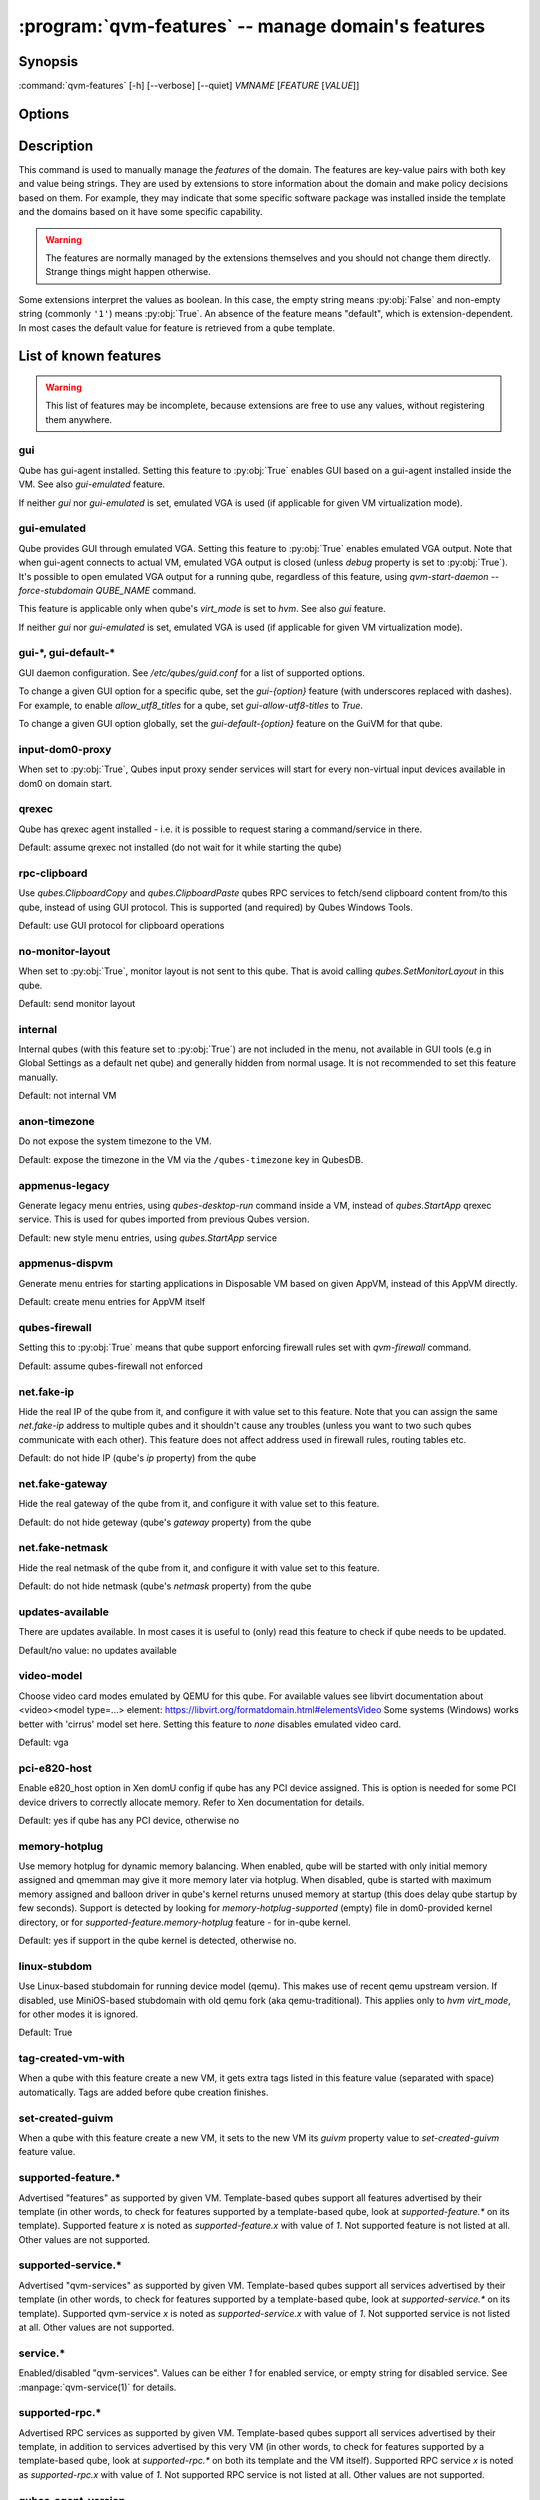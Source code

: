 .. program:: qvm-features

:program:`qvm-features` -- manage domain's features
===================================================

Synopsis
--------

:command:`qvm-features` [-h] [--verbose] [--quiet] *VMNAME* [*FEATURE* [*VALUE*]]

Options
-------

.. option:: --help, -h

   show this help message and exit

.. option:: --verbose, -v

   increase verbosity

.. option:: --quiet, -q

   decrease verbosity

.. option:: --unset, --default, --delete, -D

   Unset the feature.

.. option:: --version

   Show program's version number and exit

Description
-----------

This command is used to manually manage the *features* of the domain. The
features are key-value pairs with both key and value being strings. They are
used by extensions to store information about the domain and make policy
decisions based on them. For example, they may indicate that some specific
software package was installed inside the template and the domains based on it
have some specific capability.

.. warning::

   The features are normally managed by the extensions themselves and you should
   not change them directly. Strange things might happen otherwise.

Some extensions interpret the values as boolean. In this case, the empty string
means :py:obj:`False` and non-empty string (commonly ``'1'``) means
:py:obj:`True`. An absence of the feature means "default", which is
extension-dependent. In most cases the default value for feature is retrieved
from a qube template.

List of known features
----------------------

.. warning::

   This list of features may be incomplete, because extensions are free to use any
   values, without registering them anywhere.

gui
^^^

Qube has gui-agent installed. Setting this feature to :py:obj:`True` enables GUI
based on a gui-agent installed inside the VM.
See also `gui-emulated` feature.

If neither `gui` nor `gui-emulated` is set, emulated VGA is used (if
applicable for given VM virtualization mode).

gui-emulated
^^^^^^^^^^^^

Qube provides GUI through emulated VGA. Setting this feature to
:py:obj:`True` enables emulated VGA output. Note that when gui-agent connects to
actual VM, emulated VGA output is closed (unless `debug` property is set to
:py:obj:`True`). It's possible to open emulated VGA output for a running qube,
regardless of this feature, using `qvm-start-daemon --force-stubdomain QUBE_NAME`
command.

This feature is applicable only when qube's `virt_mode` is set to `hvm`.
See also `gui` feature.

If neither `gui` nor `gui-emulated` is set, emulated VGA is used (if
applicable for given VM virtualization mode).

gui-\*, gui-default-\*
^^^^^^^^^^^^^^^^^^^^^^

GUI daemon configuration. See `/etc/qubes/guid.conf` for a list of supported
options.

To change a given GUI option for a specific qube, set the `gui-{option}`
feature (with underscores replaced with dashes). For example, to enable
`allow_utf8_titles` for a qube, set `gui-allow-utf8-titles` to `True`.

To change a given GUI option globally, set the `gui-default-{option}` feature
on the GuiVM for that qube.

input-dom0-proxy
^^^^^^^^^^^^^^^^

When set to :py:obj:`True`, Qubes input proxy sender services will start
for every non-virtual input devices available in dom0 on domain start.


qrexec
^^^^^^

Qube has qrexec agent installed - i.e. it is possible to request staring a
command/service in there.

Default: assume qrexec not installed (do not wait for it while starting the
qube)

rpc-clipboard
^^^^^^^^^^^^^

Use `qubes.ClipboardCopy` and `qubes.ClipboardPaste` qubes RPC services to
fetch/send clipboard content from/to this qube, instead of using GUI protocol.
This is supported (and required) by Qubes Windows Tools.

Default: use GUI protocol for clipboard operations

no-monitor-layout
^^^^^^^^^^^^^^^^^

When set to :py:obj:`True`, monitor layout is not sent to this qube. That is
avoid calling `qubes.SetMonitorLayout` in this qube.

Default: send monitor layout

internal
^^^^^^^^

Internal qubes (with this feature set to :py:obj:`True`) are not included in the
menu, not available in GUI tools (e.g in Global Settings as a default net qube)
and generally hidden from normal usage. It is not recommended to set this
feature manually.

Default: not internal VM

anon-timezone
^^^^^^^^^^^^^

Do not expose the system timezone to the VM.

Default: expose the timezone in the VM via the
``/qubes-timezone`` key in QubesDB.

appmenus-legacy
^^^^^^^^^^^^^^^

Generate legacy menu entries, using `qubes-desktop-run` command inside a VM,
instead of `qubes.StartApp` qrexec service. This is used for qubes imported from
previous Qubes version.

Default: new style menu entries, using `qubes.StartApp` service

appmenus-dispvm
^^^^^^^^^^^^^^^

Generate menu entries for starting applications in Disposable VM based on given
AppVM, instead of this AppVM directly.

Default: create menu entries for AppVM itself

qubes-firewall
^^^^^^^^^^^^^^

Setting this to :py:obj:`True` means that qube support enforcing firewall rules
set with `qvm-firewall` command.

Default: assume qubes-firewall not enforced

net.fake-ip
^^^^^^^^^^^

Hide the real IP of the qube from it, and configure it with value set to this
feature. Note that you can assign the same `net.fake-ip` address to multiple
qubes and it shouldn't cause any troubles (unless you want to two such qubes
communicate with each other). This feature does not affect address used in
firewall rules, routing tables etc.

Default: do not hide IP (qube's `ip` property) from the qube

net.fake-gateway
^^^^^^^^^^^^^^^^

Hide the real gateway of the qube from it, and configure it with value set to
this feature.

Default: do not hide geteway (qube's `gateway` property) from the qube

net.fake-netmask
^^^^^^^^^^^^^^^^

Hide the real netmask of the qube from it, and configure it with value set to
this feature.

Default: do not hide netmask (qube's `netmask` property) from the qube

updates-available
^^^^^^^^^^^^^^^^^

There are updates available. In most cases it is useful to (only) read this
feature to check if qube needs to be updated.

Default/no value: no updates available

video-model
^^^^^^^^^^^

Choose video card modes emulated by QEMU for this qube. For available values see
libvirt documentation about <video><model type=...> element:
https://libvirt.org/formatdomain.html#elementsVideo
Some systems (Windows) works better with 'cirrus' model set here.
Setting this feature to `none` disables emulated video card.

Default: vga

pci-e820-host
^^^^^^^^^^^^^

Enable e820_host option in Xen domU config if qube has any PCI device assigned.
This is option is needed for some PCI device drivers to correctly allocate
memory. Refer to Xen documentation for details.

Default: yes if qube has any PCI device, otherwise no

memory-hotplug
^^^^^^^^^^^^^^

Use memory hotplug for dynamic memory balancing. When enabled, qube will be
started with only initial memory assigned and qmemman may give it more memory
later via hotplug. When disabled, qube is started with maximum memory assigned
and balloon driver in qube's kernel returns unused memory at startup (this does
delay qube startup by few seconds).
Support is detected by looking for `memory-hotplug-supported` (empty) file in
dom0-provided kernel directory, or for `supported-feature.memory-hotplug`
feature - for in-qube kernel.

Default: yes if support in the qube kernel is detected, otherwise no.

linux-stubdom
^^^^^^^^^^^^^

Use Linux-based stubdomain for running device model (qemu). This makes use of
recent qemu upstream version. If disabled, use MiniOS-based stubdomain with old
qemu fork (aka qemu-traditional). This applies only to `hvm` `virt_mode`, for
other modes it is ignored.

Default: True

tag-created-vm-with
^^^^^^^^^^^^^^^^^^^

When a qube with this feature create a new VM, it gets extra tags listed in this
feature value (separated with space) automatically. Tags are added before qube
creation finishes.

set-created-guivm
^^^^^^^^^^^^^^^^^

When a qube with this feature create a new VM, it sets to the new VM its `guivm`
property value to `set-created-guivm` feature value.

supported-feature.*
^^^^^^^^^^^^^^^^^^^

Advertised "features" as supported by given VM. Template-based qubes support all
features advertised by their template (in other words, to check for features
supported by a template-based qube, look at `supported-feature.*` on its
template). Supported feature `x` is noted as `supported-feature.x` with value of
`1`. Not supported feature is not listed at all. Other values are not supported.

supported-service.*
^^^^^^^^^^^^^^^^^^^

Advertised "qvm-services" as supported by given VM. Template-based qubes support all
services advertised by their template (in other words, to check for features
supported by a template-based qube, look at `supported-service.*` on its
template). Supported qvm-service `x` is noted as `supported-service.x` with value of
`1`. Not supported service is not listed at all. Other values are not supported.

service.*
^^^^^^^^^

Enabled/disabled "qvm-services". Values can be either `1` for enabled service,
or empty string for disabled service.
See :manpage:`qvm-service(1)` for details.

supported-rpc.*
^^^^^^^^^^^^^^^

Advertised RPC services as supported by given VM. Template-based qubes support
all services advertised by their template, in addition to services advertised by
this very VM (in other words, to check for features supported by a
template-based qube, look at `supported-rpc.*` on both its template and
the VM itself). Supported RPC service `x` is noted as `supported-rpc.x`
with value of `1`. Not supported RPC service is not listed at all. Other values
are not supported.

qubes-agent-version
^^^^^^^^^^^^^^^^^^^

Qubes agent version installed in the template/standalone. It contains just
major.minor number (no patch number). Can be used to check if template was
updated to the current qubes version after importing from older release.

stubdom-qrexec
^^^^^^^^^^^^^^

Set this to value `1` to enable qrexec agent in the stubdomain. This feature can
be set on a qube with virt_mode HVM, to support USB passthrough via stubdomain.
It is ignored on non-HVM qubes. Useful for Windows qube for example.

vm-config.*
^^^^^^^^^^^

These features are exposed to qubesdb inside the qube in the `/vm-config` tree.
Can be used to pass external configuration to inside the qube. To read, use
`qubesdb-read`: for a feature named `vm-config.feature_name` use
`qubesdb-read /vm-config/feature_name`.

app-dispvm.*
^^^^^^^^^^^^

These features are used to cause a given application (identified by app ID)
to open files and URLs in a disposable VM.  It works by changing the value of
`XDG_DATA_DIRS` so that applications see `qvm-open-in-dvm.desktop` as the only
way to open any file or URL.  It is known to work with Thunderbird
(app ID `mozilla-thunderbird.desktop`) and Element (app ID `im.riot.Riot` for
the flatpak and `io.element.Element` for the non-flatpak version).  It may
break icons in some applications.  Please report a bug if `app-dispvm.*`
breaks an application.

audio-model
^^^^^^^^^^^

Enable emulated audio for this qube. This feature can be set on a qube with
virt_mode HVM to support audio passthrough (both input and output) via emulated
device instead of audio agent installed in the qube itself. The value is audio
model to be emulated, supported values are `ich6`, `sb16`, `ac97`, `es1370`.
Recommended is `ich6`. This is useful to get audio in a Windows qube.

uefi
^^^^

Boot the HVM qube via UEFI boot, instead of legacy one. Support for this boot
mode is experimental and may not work in all the cases. It is ignored for
non-HVM qubes.

End user specific features
--------------------------

Features with the `x-` prefix are specifically meant for end users and will
never be used for internal Qubes OS features.

Authors
-------

| Joanna Rutkowska <joanna at invisiblethingslab dot com>
| Marek Marczykowski-Górecki <marmarek at invisiblethingslab dot com>
| Wojtek Porczyk <woju at invisiblethingslab dot com>
| Demi Marie Obenour <demi at invisiblethingslab dot com>

| For complete author list see: https://github.com/QubesOS/qubes-core-admin-client.git

.. vim: ts=3 sw=3 et tw=80

